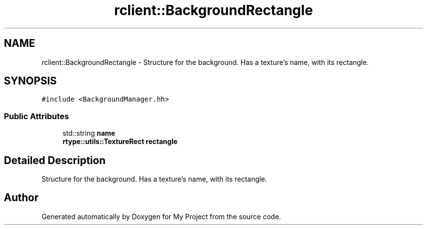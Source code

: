 .TH "rclient::BackgroundRectangle" 3 "Sun Jan 14 2024" "My Project" \" -*- nroff -*-
.ad l
.nh
.SH NAME
rclient::BackgroundRectangle \- Structure for the background\&. Has a texture's name, with its rectangle\&.  

.SH SYNOPSIS
.br
.PP
.PP
\fC#include <BackgroundManager\&.hh>\fP
.SS "Public Attributes"

.in +1c
.ti -1c
.RI "std::string \fBname\fP"
.br
.ti -1c
.RI "\fBrtype::utils::TextureRect\fP \fBrectangle\fP"
.br
.in -1c
.SH "Detailed Description"
.PP 
Structure for the background\&. Has a texture's name, with its rectangle\&. 

.SH "Author"
.PP 
Generated automatically by Doxygen for My Project from the source code\&.
